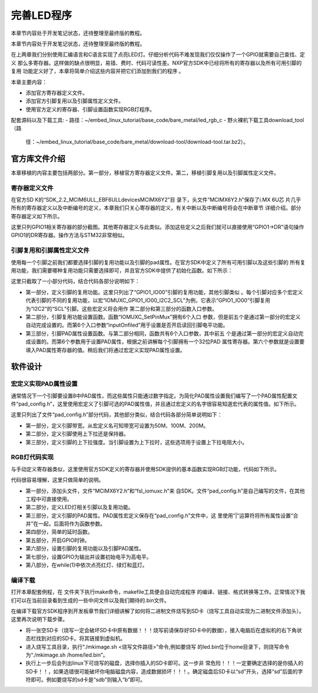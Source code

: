 .. vim: syntax=rst

完善LED程序
------------------------------------------

本章节内容处于开发笔记状态，还待整理至最终版的教程。

本章节内容处于开发笔记状态，还待整理至最终版的教程。

在上两章我们分别使用汇编语言和C语言实现了点亮LED灯。仔细分析代码不难发现我们仅仅操作了一个GPIO就需要自己查找、定义
那么多寄存器。这样做的缺点很明显，易错、费时、代码可读性差。NXP官方SDK中已经将所有的寄存器以及所有可用引脚的复用
功能定义好了，本章将简单介绍这些内容并把它们添加到我们的程序
。

本章主要内容：

-  添加官方寄存器定义文件。

-  添加官方引脚复用以及引脚属性定义文件。

-  使用官方定义的寄存器、引脚设置函数实现RGB灯程序。


配套源码以及下载工具:
-  路径：~/embed_linux_tutorial/base_code/bare_metal/led_rgb_c
-  野火裸机下载工具download_tool（路
   径：~/embed_linux_tutorial/base_code/bare_metal/download-tool/download-tool.tar.bz2）。





官方库文件介绍
~~~~~~~~~~~~~~~~~~~~~~~~~~~~~~~~~~~~~~~~~~

本章移植的内容主要包括两部分。第一部分，移植官方寄存器定义文件。第二，移植引脚复用以及引脚属性定义文件。

寄存器定义文件
^^^^^^^^^^^^^^^^^^^^^^^^^^^^^^^^^^^^^^^^^^

在官方SD
K的“SDK_2.2_MCIM6ULL_EBF6ULL\devices\MCIMX6Y2”目
录下，头文件“MCIMX6Y2.h”保存了i.MX 6U芯
片几乎所有的寄存器定义以及中断编号的定义，本章我们只关心寄存器的定义，有关中断以及中断编号将会在中断章节
详细介绍。部分寄存器定义如下所示。




.. code-block:: c
   :caption: 寄存器定义
   :linenos:

    typedef struct {
        __IO uint32_t DR;     /**< GPIO data register, offset: 0x0 */
        __IO uint32_t GDIR;   /**< GPIO direction register, offset: 0x4 */
        __I  uint32_t PSR;    /**< GPIO pad status register, offset: 0x8 */
        __IO uint32_t ICR1;   /**< GPIO interrupt configuration register1,*/
        __IO uint32_t ICR2;   /**< GPIO interrupt configuration register2, */
        __IO uint32_t IMR;   /**< GPIO interrupt mask register, offset: 0x14 */
        __IO uint32_t ISR; /**< GPIO interrupt status register, offset: 0x18 */
        __IO uint32_t EDGE_SEL;/**< GPIO edge select register, offset: 0x1C */
    } GPIO_Type;

    /*********************以下代码省略***************************8*/
    /** Peripheral GPIO1 base address */
    #define GPIO1_BASE                               (0x209C000u)
    /** Peripheral GPIO1 base pointer */
    #define GPIO1                                    ((GPIO_Type *)GPIO1_BASE)



这里只列GPIO1相关寄存器的部分截图。其他寄存器定义与此类似。添加这些定义之后我们就可以直接使用“GPIO1->DR”语句操作GPIO1的DR寄存器。操作方法与STM32非常相似。

引脚复用和引脚属性定义文件
^^^^^^^^^^^^^^^^^^^^^^^^^^^^^^^^^^^^^^^


使用每一个引脚之前我们都要选择引脚的复用功能以及引脚的pad属性。在官方SDK中定义了所有可用引脚以及这些引脚的
所有复用功能，我们需要哪种复用功能只需要选择即可，并且官方SDK中提供了初始化函数。如下所示：



.. code-block:: c
   :caption: 引脚复用与PAD属性定义（fsl_iomuxc.h）
   :linenos:

    /***************************第一部分***************************/
    #define IOMUXC_GPIO1_IO00_I2C2_SCL \       
     0x020E005CU, 0x0U, 0x020E05ACU, 0x1U, 0x020E02E8U
    #define IOMUXC_GPIO1_IO00_GPT1_CAPTURE1L \       
    0x020E005CU, 0x1U, 0x020E058CU, 0x0U, 0x020E02E8U
    #define IOMUXC_GPIO1_IO00_ANATOP_OTG1_IDL   \     
    0x020E005CU, 0x2U, 0x020E04B8U, 0x0U, 0x020E02E8U
    #define IOMUXC_GPIO1_IO00_ENET1_REF_CLK1L  \      
    0x020E005CU, 0x3U, 0x020E0574U, 0x0U, 0x020E02E8U
    #define IOMUXC_GPIO1_IO00_MQS_RIGHTL  \      
    0x020E005CU, 0x4U, 0x00000000U, 0x0U, 0x020E02E8U
    #define IOMUXC_GPIO1_IO00_GPIO1_IO00L  \      
    0x020E005CU, 0x5U, 0x00000000U, 0x0U, 0x020E02E8U
    #define IOMUXC_GPIO1_IO00_ENET1_1588_EVENT0_INL \       
    0x020E005CU, 0x6U, 0x00000000U, 0x0U, 0x020E02E8U
    #define IOMUXC_GPIO1_IO00_SRC_SYSTEM_RESETL  \      
    0x020E005CU, 0x7U, 0x00000000U, 0x0U, 0x020E02E8U
    #define IOMUXC_GPIO1_IO00_WDOG3_WDOG_BL   \     
    0x020E005CU, 0x8U, 0x00000000U, 0x0U, 0x020E02E8U
    #define IOMUXC_GPIO1_IO01_I2C2_SDAL    \    
    0x020E0060U, 0x0U, 0x020E05B0U, 0x1U, 0x020E02ECU
    #define IOMUXC_GPIO1_IO01_GPT1_COMPARE1L  \      
    0x020E0060U, 0x1U, 0x00000000U, 0x0U, 0x020E02ECU
    #define IOMUXC_GPIO1_IO01_USB_OTG1_OCL    \    
    0x020E0060U, 0x2U, 0x020E0664U, 0x0U, 0x020E02ECU

    /***************************第二部分***************************/
    static inline void IOMUXC_SetPinMux(uint32_t muxRegister,
                                        uint32_t muxMode,
                                        uint32_t inputRegister,
                                        uint32_t inputDaisy,
                                        uint32_t configRegister,
                                        uint32_t inputOnfield)
    {
        *((volatile uint32_t *)muxRegister) =
    IOMUXC_SW_MUX_CTL_PAD_MUX_MODE(muxMode) |\
        IOMUXC_SW_MUX_CTL_PAD_SION(inputOnfield);

        if (inputRegister)
        {
        *((volatile uint32_t *)inputRegister) = \
        IOMUXC_SELECT_INPUT_DAISY(inputDaisy);
        }
    }


    /***************************第三部分***************************/
    static inline void IOMUXC_SetPinConfig(uint32_t muxRegister,
                                            uint32_t muxMode,
                                            uint32_t inputRegister,
                                            uint32_t inputDaisy,
                                            uint32_t configRegister,
                                            uint32_t configValue)
    {
        if (configRegister)
        {
            *((volatile uint32_t *)configRegister) = configValue;
        }
    }



这里只截取了一小部分代码，结合代码各部分说明如下：

-  第一部分，定义引脚的复用功能。这里只列出了“GPIO1_IO00”引脚的复用功能，其他引脚类似
   。每个引脚对应多个宏定义代表引脚的不同的复用功能，以宏“IOMUXC_GPIO1_IO00_I2C2_SCL”为例，它表示“GPIO1_IO00”引脚复用为“I2C2”的“SCL”引脚。这些宏定义将会用作
   第二部分和第三部分的函数入口参数。

-  第二部分，引脚复用功能设置函数。函数“IOMUXC_SetPinMux”拥有6个入口
   参数，但是前五个是通过第一部分的宏定义自动完成设置的。而第6个入口参数“inputOnfiled”用于设置是否开启读回引脚电平功能。

-  第三部分，引脚PAD属性设置函数。与第二部分相同，函数共有6个入口参数，其中前五
   个是通过第一部分的宏定义自动完成设置的。而第6个参数用于设置PAD属性，根据之前讲解每个引脚拥有一个32位PAD
   属性寄存器。第六个参数就是设置要填入PAD属性寄存器的值。稍后我们将通过宏定义实现PAD属性设置。

软件设计
~~~~~~~~~~~~~~~~~~~~~~~~

宏定义实现PAD属性设置
^^^^^^^^^^^^^^^^^^^^^^^^^^^^^^^^^^^^^^^^^^^^^^^^^^^^^^^^^^^^^^^^^^^^^^^^

通常情况下一个引脚要设置8中PAD属性，而这些属性只能通过数字指定。为简化PAD属性设置我们编写了一个PAD属性配置文件“pad_config.h”，这里使用宏定义了引脚可选的PAD属性值，并且通过宏定义的名字很容易知道宏代表的属性值。如下所示。


.. code-block:: c
   :caption: 引脚复用与PAD属性定义（fsl_iomuxc.h）
   :linenos:

    /*********************第一部分*******************/
     /* SPEED 带宽配置 */
     #define SPEED_0_LOW_50MHz       IOMUXC_SW_PAD_CTL_PAD_SPEED(0)
     #define SPEED_1_MEDIUM_100MHz   IOMUXC_SW_PAD_CTL_PAD_SPEED(1)
     #define SPEED_2_MEDIUM_100MHz   IOMUXC_SW_PAD_CTL_PAD_SPEED(2)
     #define SPEED_3_MAX_200MHz      IOMUXC_SW_PAD_CTL_PAD_SPEED(3)

     /*********************第二部分*******************/
     /* PUE 选择使用保持器还是上下拉 */
     #define PUE_0_KEEPER_SELECTED       IOMUXC_SW_PAD_CTL_PAD_PUE(0)   
     #define PUE_1_PULL_SELECTED         IOMUXC_SW_PAD_CTL_PAD_PUE(1)   
    
     /*********************第三部分*******************/
     /* PUS 上下拉配置 */
     #define PUS_0_100K_OHM_PULL_DOWN  IOMUXC_SW_PAD_CTL_PAD_PUS(0)     
     #define PUS_1_47K_OHM_PULL_UP     IOMUXC_SW_PAD_CTL_PAD_PUS(1)   
     #define PUS_2_100K_OHM_PULL_UP    IOMUXC_SW_PAD_CTL_PAD_PUS(2)   
     #define PUS_3_22K_OHM_PULL_UP     IOMUXC_SW_PAD_CTL_PAD_PUS(3)



这里只列出了文件“pad_config.h”部分代码，其他部分类似，结合代码各部分简单说明如下：

-  第一部分，定义引脚带宽。从宏定义名可知带宽可设置为50M、100M、200M。

-  第二部分，定义引脚使用上下拉还是保持器。

-  第三部分，定义引脚的上下拉强度。当引脚设置为上下拉时，这些选项用于设置上下拉电阻大小。

RGB灯代码实现
^^^^^^^^^^^^^^^^^^^^^^^^^^^^^^^^^^^^^^^^^^^^^^^^

与手动定义寄存器类似，这里使用官方SDK定义的寄存器并使用SDK提供的基本函数实现RGB灯功能，代码如下所示。


.. code-block:: c
   :caption: RGB灯实现代码
   :linenos:

    /*************************第一部分************************/
     #include "MCIMX6Y2.h"
     #include "fsl_iomuxc.h"
     #include "pad_config.h"
    
     /*************************第二部分************************/
     /*LED GPIO端口、引脚号及IOMUXC复用宏定义*/
     #define RGB_RED_LED_GPIO                GPIO1
     #define RGB_RED_LED_GPIO_PIN            (4U)
     #define RGB_RED_LED_IOMUXC              IOMUXC_GPIO1_IO04_GPIO1_IO04
    
     #define RGB_GREEN_LED_GPIO              GPIO4
     #define RGB_GREEN_LED_GPIO_PIN          (20U)
     #define RGB_GREEN_LED_IOMUXC            IOMUXC_CSI_HSYNC_GPIO4_IO20
    
     #define RGB_BLUE_LED_GPIO               GPIO4
     #define RGB_BLUE_LED_GPIO_PIN           (19U)
     #define RGB_BLUE_LED_IOMUXC             IOMUXC_CSI_VSYNC_GPIO4_IO19
    
    
     /*************************第三部分************************/
     /* 所有引脚均使用同样的PAD配置 */
     #define LED_PAD_CONFIG_DATA            (SRE_0_SLOW_SLEW_RATE| \
                                             DSE_6_R0_6| \
                                             SPEED_2_MEDIUM_100MHz| \
                                             ODE_0_OPEN_DRAIN_DISABLED| \
                                             PKE_0_PULL_KEEPER_DISABLED| \
                                             PUE_0_KEEPER_SELECTED| \
                                             PUS_0_100K_OHM_PULL_DOWN| \
                                             HYS_0_HYSTERESIS_DISABLED)   
         /* 配置说明 : */
         /* 转换速率: 转换速率慢
           驱动强度: R0/6 
           带宽配置 : medium(100MHz)
           开漏配置: 关闭 
           拉/保持器配置: 关闭
           拉/保持器选择: 保持器（上面已关闭，配置无效）
           上拉/下拉选择: 100K欧姆下拉（上面已关闭，配置无效）
           滞回器配置: 关闭 */  
    
     /*************************第四部分************************/
     /*简单延时函数*/
     void delay(uint32_t count)
     {
         volatile uint32_t i = 0;
         for (i = 0; i < count; ++i)
         {
             __asm("NOP"); /* 调用nop空指令 */
         }
     }
    
    
     int main()
     {
         /*************************第五部分************************/
         CCM_CCGR1_CG13(0x3);//开启GPIO1的时钟
         CCM_CCGR3_CG6(0x3); //开启GPIO4的时钟
    
         /*************************第六部分************************/
         /*设置 红灯 引脚的复用功能以及PAD属性*/
         IOMUXC_SetPinMux(RGB_RED_LED_IOMUXC,0);     
         IOMUXC_SetPinConfig(RGB_RED_LED_IOMUXC, LED_PAD_CONFIG_DATA); 
    
         /*设置 绿灯 引脚的复用功能以及PAD属性*/
         IOMUXC_SetPinMux(RGB_GREEN_LED_IOMUXC,0);     
         IOMUXC_SetPinConfig(RGB_GREEN_LED_IOMUXC, LED_PAD_CONFIG_DATA); 
    
         /*设置 蓝灯 引脚的复用功能以及PAD属性*/
         IOMUXC_SetPinMux(RGB_BLUE_LED_IOMUXC,0);     
         IOMUXC_SetPinConfig(RGB_BLUE_LED_IOMUXC, LED_PAD_CONFIG_DATA); 
    
         /*************************第七部分************************/
         GPIO1->GDIR |= (1<<4);  //设置GPIO1_04为输出模式
         GPIO1->DR |= (1<<4);    //设置GPIO1_04输出电平为高电平
    
         GPIO4->GDIR |= (1<<20);  //设置GPIO4_20为输出模式
         GPIO4->DR |= (1<<20);    //设置GPIO4_20输出电平为高电平
    
         GPIO4->GDIR |= (1<<19);  //设置GPIO4_19为输出模式
         GPIO4->DR |= (1<<19);    //设置GPIO4_19输出电平为高电平
    
         /*************************第八部分************************/
         while(1)
         {
              GPIO1->DR &= ~(1<<4); //红灯亮
              delay(0xFFFFF);
              GPIO1->DR |= (1<<4); //红灯灭
    
              GPIO4->DR &= ~(1<<20); //绿灯亮
              delay(0xFFFFF);
              GPIO4->DR |= (1<<20); //绿灯灭
    
              GPIO4->DR &= ~(1<<19); //蓝灯亮
              delay(0xFFFFF);
              GPIO4->DR |= (1<<19); //蓝灯灭
         }
         return 0;    
     }




代码很容易理解，这里只做简单的说明。

-  第一部分，添加头文件，文件“MCIMX6Y2.h”和“fsl_iomuxc.h”来
   自SDK。文件“pad_config.h”是自己编写的文件，在其他工程中可直接使用。

-  第二部分，定义LED灯相关引脚以及复用功能。

-  第三部分，定义引脚的PAD属性。PAD属性宏定义保存在“pad_config.h”文件中，这
   里使用“|”运算符将所有属性设置“合并”在一起，后面将作为函数参数。

-  第四部分，简单的延时函数。

-  第五部分，开启GPIO时钟。

-  第六部分，设置引脚的复用功能以及引脚PAD属性。

-  第七部分，设置GPIO为输出并设置初始电平为高电平。

-  第八部分，在while(1)中依次点亮红灯、绿灯和蓝灯。

编译下载
^^^^^^^^^^^^^^^^^^^^^^^^^^^^^^^^^^^^

打开本章配套例程，在 文件夹下执行make命令，makefile工具便会自动完成程序
的编译、链接、格式转换等工作。正常情况下我们可以在当前目录看到生成的一些中间文件以及我们期待的.bin文件。

在编译下载官方SDK程序到开发板章节我们详细讲解了如何将二进制文件烧写到SD卡（烧写工具自动实现为二进制文件添加头）。这里再次说明下载步骤。

-  将一张空SD卡（烧写一定会破坏SD卡中原有数据！！！烧写前请保存好SD卡中的数据），接入电脑后在虚拟机的右下角状态栏找到对应的SD卡。将其链接到虚拟机。

-  进入烧写工具目录，执行“./mkimage.sh <烧写文件路径>”命令,例如要烧写
   的led.bin位于home目录下，则烧写命令为“./mkimage.sh /home/led.bin”。

-  执行上一步后会列出linux下可烧写的磁盘，选择你插入的SD卡即可。这一步非
   常危险！！！一定要确定选择的是你插入的SD卡！！，如果选错很可能破坏你电脑磁盘内容，造成数据损坏！！！。确定磁盘后SD卡以“sd”开头，选择“sd”后面的字符即可。例如要烧写的sd卡是“sdb”则输入“b”即可。
